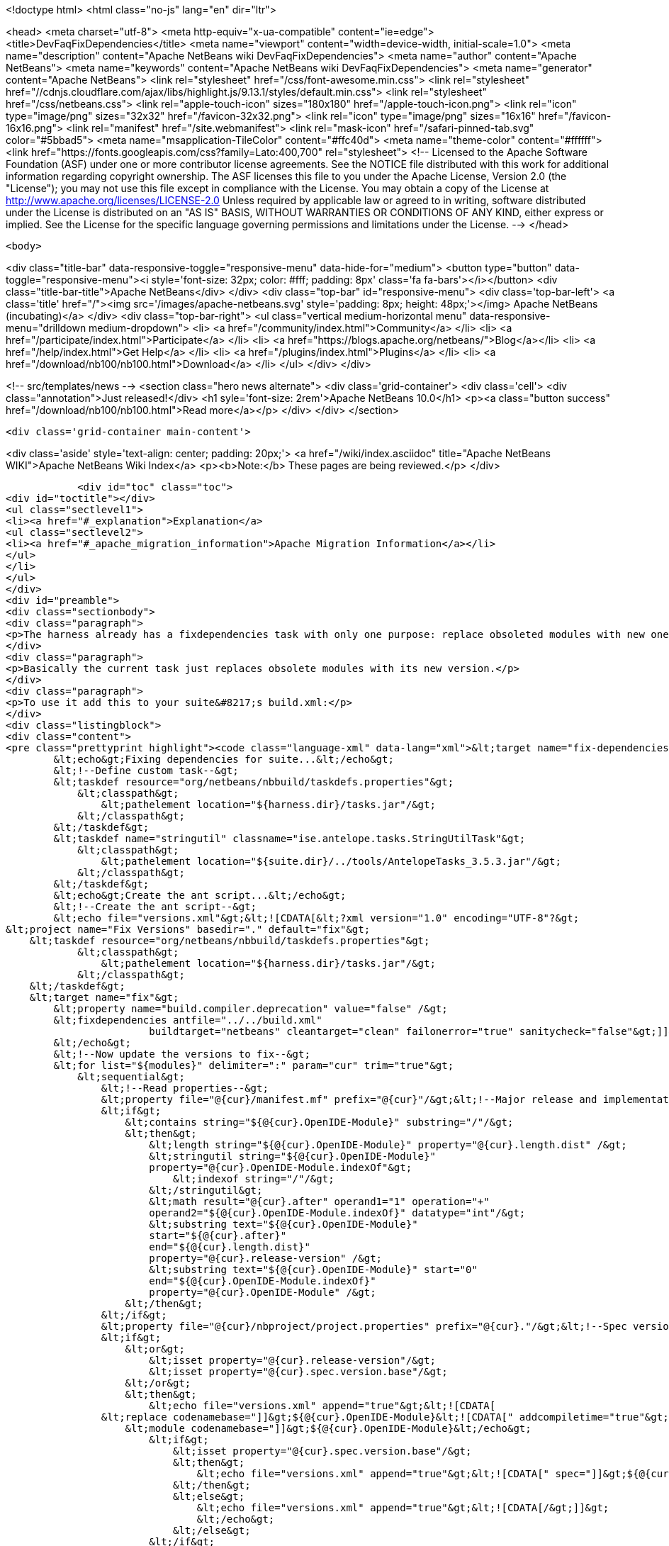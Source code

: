 

<!doctype html>
<html class="no-js" lang="en" dir="ltr">
    
<head>
    <meta charset="utf-8">
    <meta http-equiv="x-ua-compatible" content="ie=edge">
    <title>DevFaqFixDependencies</title>
    <meta name="viewport" content="width=device-width, initial-scale=1.0">
    <meta name="description" content="Apache NetBeans wiki DevFaqFixDependencies">
    <meta name="author" content="Apache NetBeans">
    <meta name="keywords" content="Apache NetBeans wiki DevFaqFixDependencies">
    <meta name="generator" content="Apache NetBeans">
    <link rel="stylesheet" href="/css/font-awesome.min.css">
     <link rel="stylesheet" href="//cdnjs.cloudflare.com/ajax/libs/highlight.js/9.13.1/styles/default.min.css"> 
    <link rel="stylesheet" href="/css/netbeans.css">
    <link rel="apple-touch-icon" sizes="180x180" href="/apple-touch-icon.png">
    <link rel="icon" type="image/png" sizes="32x32" href="/favicon-32x32.png">
    <link rel="icon" type="image/png" sizes="16x16" href="/favicon-16x16.png">
    <link rel="manifest" href="/site.webmanifest">
    <link rel="mask-icon" href="/safari-pinned-tab.svg" color="#5bbad5">
    <meta name="msapplication-TileColor" content="#ffc40d">
    <meta name="theme-color" content="#ffffff">
    <link href="https://fonts.googleapis.com/css?family=Lato:400,700" rel="stylesheet"> 
    <!--
        Licensed to the Apache Software Foundation (ASF) under one
        or more contributor license agreements.  See the NOTICE file
        distributed with this work for additional information
        regarding copyright ownership.  The ASF licenses this file
        to you under the Apache License, Version 2.0 (the
        "License"); you may not use this file except in compliance
        with the License.  You may obtain a copy of the License at
        http://www.apache.org/licenses/LICENSE-2.0
        Unless required by applicable law or agreed to in writing,
        software distributed under the License is distributed on an
        "AS IS" BASIS, WITHOUT WARRANTIES OR CONDITIONS OF ANY
        KIND, either express or implied.  See the License for the
        specific language governing permissions and limitations
        under the License.
    -->
</head>


    <body>
        

<div class="title-bar" data-responsive-toggle="responsive-menu" data-hide-for="medium">
    <button type="button" data-toggle="responsive-menu"><i style='font-size: 32px; color: #fff; padding: 8px' class='fa fa-bars'></i></button>
    <div class="title-bar-title">Apache NetBeans</div>
</div>
<div class="top-bar" id="responsive-menu">
    <div class='top-bar-left'>
        <a class='title' href="/"><img src='/images/apache-netbeans.svg' style='padding: 8px; height: 48px;'></img> Apache NetBeans (incubating)</a>
    </div>
    <div class="top-bar-right">
        <ul class="vertical medium-horizontal menu" data-responsive-menu="drilldown medium-dropdown">
            <li> <a href="/community/index.html">Community</a> </li>
            <li> <a href="/participate/index.html">Participate</a> </li>
            <li> <a href="https://blogs.apache.org/netbeans/">Blog</a></li>
            <li> <a href="/help/index.html">Get Help</a> </li>
            <li> <a href="/plugins/index.html">Plugins</a> </li>
            <li> <a href="/download/nb100/nb100.html">Download</a> </li>
        </ul>
    </div>
</div>


        
<!-- src/templates/news -->
<section class="hero news alternate">
    <div class='grid-container'>
        <div class='cell'>
            <div class="annotation">Just released!</div>
            <h1 syle='font-size: 2rem'>Apache NetBeans 10.0</h1>
            <p><a class="button success" href="/download/nb100/nb100.html">Read more</a></p>
        </div>
    </div>
</section>

        <div class='grid-container main-content'>
            
<div class='aside' style='text-align: center; padding: 20px;'>
    <a href="/wiki/index.asciidoc" title="Apache NetBeans WIKI">Apache NetBeans Wiki Index</a>
    <p><b>Note:</b> These pages are being reviewed.</p>
</div>

            <div id="toc" class="toc">
<div id="toctitle"></div>
<ul class="sectlevel1">
<li><a href="#_explanation">Explanation</a>
<ul class="sectlevel2">
<li><a href="#_apache_migration_information">Apache Migration Information</a></li>
</ul>
</li>
</ul>
</div>
<div id="preamble">
<div class="sectionbody">
<div class="paragraph">
<p>The harness already has a fixdependencies task with only one purpose: replace obsoleted modules with new ones like it happened when Lookup was separated into its own module. In normal applications you might need to manually modify or remove then add the module you changed version for. If the project is really big and complex this can be a nightmare. I went ahead and enhanced the task so it can be more useful.</p>
</div>
<div class="paragraph">
<p>Basically the current task just replaces obsolete modules with its new version.</p>
</div>
<div class="paragraph">
<p>To use it add this to your suite&#8217;s build.xml:</p>
</div>
<div class="listingblock">
<div class="content">
<pre class="prettyprint highlight"><code class="language-xml" data-lang="xml">&lt;target name="fix-dependencies" description="Removes unused compilation dependencies on other modules."&gt;
        &lt;echo&gt;Fixing dependencies for suite...&lt;/echo&gt;
        &lt;!--Define custom task--&gt;
        &lt;taskdef resource="org/netbeans/nbbuild/taskdefs.properties"&gt;
            &lt;classpath&gt;
                &lt;pathelement location="${harness.dir}/tasks.jar"/&gt;
            &lt;/classpath&gt;
        &lt;/taskdef&gt;
        &lt;taskdef name="stringutil" classname="ise.antelope.tasks.StringUtilTask"&gt;
            &lt;classpath&gt;
                &lt;pathelement location="${suite.dir}/../tools/AntelopeTasks_3.5.3.jar"/&gt;
            &lt;/classpath&gt;
        &lt;/taskdef&gt;
        &lt;echo&gt;Create the ant script...&lt;/echo&gt;
        &lt;!--Create the ant script--&gt;
        &lt;echo file="versions.xml"&gt;&lt;![CDATA[&lt;?xml version="1.0" encoding="UTF-8"?&gt;
&lt;project name="Fix Versions" basedir="." default="fix"&gt;
    &lt;taskdef resource="org/netbeans/nbbuild/taskdefs.properties"&gt;
            &lt;classpath&gt;
                &lt;pathelement location="${harness.dir}/tasks.jar"/&gt;
            &lt;/classpath&gt;
    &lt;/taskdef&gt;
    &lt;target name="fix"&gt;
        &lt;property name="build.compiler.deprecation" value="false" /&gt;
        &lt;fixdependencies antfile="../../build.xml"
                        buildtarget="netbeans" cleantarget="clean" failonerror="true" sanitycheck="false"&gt;]]&gt;
        &lt;/echo&gt;
        &lt;!--Now update the versions to fix--&gt;
        &lt;for list="${modules}" delimiter=":" param="cur" trim="true"&gt;
            &lt;sequential&gt;
                &lt;!--Read properties--&gt;
                &lt;property file="@{cur}/manifest.mf" prefix="@{cur}"/&gt;&lt;!--Major release and implementation version are here--&gt;
                &lt;if&gt;
                    &lt;contains string="${@{cur}.OpenIDE-Module}" substring="/"/&gt;
                    &lt;then&gt;
                        &lt;length string="${@{cur}.OpenIDE-Module}" property="@{cur}.length.dist" /&gt;
                        &lt;stringutil string="${@{cur}.OpenIDE-Module}"
                        property="@{cur}.OpenIDE-Module.indexOf"&gt;
                            &lt;indexof string="/"/&gt;
                        &lt;/stringutil&gt;
                        &lt;math result="@{cur}.after" operand1="1" operation="+"
                        operand2="${@{cur}.OpenIDE-Module.indexOf}" datatype="int"/&gt;
                        &lt;substring text="${@{cur}.OpenIDE-Module}"
                        start="${@{cur}.after}"
                        end="${@{cur}.length.dist}"
                        property="@{cur}.release-version" /&gt;
                        &lt;substring text="${@{cur}.OpenIDE-Module}" start="0"
                        end="${@{cur}.OpenIDE-Module.indexOf}"
                        property="@{cur}.OpenIDE-Module" /&gt;
                    &lt;/then&gt;
                &lt;/if&gt;
                &lt;property file="@{cur}/nbproject/project.properties" prefix="@{cur}."/&gt;&lt;!--Spec version is here--&gt;
                &lt;if&gt;
                    &lt;or&gt;
                        &lt;isset property="@{cur}.release-version"/&gt;
                        &lt;isset property="@{cur}.spec.version.base"/&gt;
                    &lt;/or&gt;
                    &lt;then&gt;
                        &lt;echo file="versions.xml" append="true"&gt;&lt;![CDATA[
                &lt;replace codenamebase="]]&gt;${@{cur}.OpenIDE-Module}&lt;![CDATA[" addcompiletime="true"&gt;
                    &lt;module codenamebase="]]&gt;${@{cur}.OpenIDE-Module}&lt;/echo&gt;
                        &lt;if&gt;
                            &lt;isset property="@{cur}.spec.version.base"/&gt;
                            &lt;then&gt;
                                &lt;echo file="versions.xml" append="true"&gt;&lt;![CDATA[" spec="]]&gt;${@{cur}.spec.version.base}&lt;![CDATA["]]&gt;&lt;/echo&gt;
                            &lt;/then&gt;
                            &lt;else&gt;
                                &lt;echo file="versions.xml" append="true"&gt;&lt;![CDATA[/&gt;]]&gt;
                                &lt;/echo&gt;
                            &lt;/else&gt;
                        &lt;/if&gt;
                        &lt;if&gt;
                            &lt;isset property="@{cur}.release-version"/&gt;
                            &lt;then&gt;
                                &lt;echo file="versions.xml" append="true"&gt;&lt;![CDATA[ release="]]&gt;${@{cur}.release-version}&lt;![CDATA["/&gt;]]&gt;
                                &lt;/echo&gt;
                            &lt;/then&gt;
                            &lt;else&gt;
                                &lt;echo file="versions.xml" append="true"&gt;&lt;![CDATA[/&gt;]]&gt;
                                &lt;/echo&gt;
                            &lt;/else&gt;
                        &lt;/if&gt;
                        &lt;echo file="versions.xml" append="true"&gt;&lt;![CDATA[
                &lt;/replace&gt;]]&gt;
                        &lt;/echo&gt;
                    &lt;/then&gt;
                &lt;/if&gt;
            &lt;/sequential&gt;
        &lt;/for&gt;
        &lt;echo file="versions.xml" append="true"&gt;&lt;![CDATA[
            &lt;fileset dir="nbproject" &gt;
                &lt;include name="project.xml" /&gt;
            &lt;/fileset&gt;
        &lt;/fixdependencies&gt;
    &lt;/target&gt;
&lt;/project&gt;]]&gt;
        &lt;/echo&gt;
        &lt;echo&gt;Create the ant script...Done!&lt;/echo&gt;
        &lt;!--Now update modules--&gt;
        &lt;echo&gt;Fixing module dependencies...&lt;/echo&gt;
        &lt;subant target="module-fix-dependencies"&gt;
            &lt;fileset dir="." includes="**/build.xml" excludes="build.xml"/&gt;
        &lt;/subant&gt;
        &lt;echo&gt;Fixing module dependencies...Done!&lt;/echo&gt;
        &lt;delete file="versions.xml"/&gt;
        &lt;!--Run NB fix dependencies in all modules as well--&gt;
        &lt;echo&gt;Fixing NB dependencies for suite...&lt;/echo&gt;
        &lt;subant target="fix-dependencies" buildpath="${modules}" inheritrefs="false" inheritall="false"/&gt;
        &lt;echo&gt;Fixing NB dependencies for suite...Done!&lt;/echo&gt;
        &lt;echo&gt;Fixing dependencies for suite...Done!&lt;/echo&gt;
    &lt;/target&gt;

    &lt;target name="module-fix-dependencies"&gt;
        &lt;ant antfile= "${suite.dir}/versions.xml" target="fix"/&gt;
    &lt;/target&gt;</code></pre>
</div>
</div>
<div class="paragraph">
<p>And add this to all your module&#8217;s build.xml:</p>
</div>
<div class="listingblock">
<div class="content">
<pre class="prettyprint highlight"><code class="language-xml" data-lang="xml">&lt;!--Add this to have the module-fix-dependencies target work from within each module--&gt;
    &lt;import file="${suite.dir}/build.xml"/&gt;</code></pre>
</div>
</div>
</div>
</div>
<div class="sect1">
<h2 id="_explanation">Explanation</h2>
<div class="sectionbody">
<div class="paragraph">
<p>fix-dependencies task will do the following:</p>
</div>
<div class="ulist">
<ul>
<li>
<p>Create an ant file named versions.xml by gathering the current module&#8217;s version information.</p>
</li>
<li>
<p>versions.xml uses the fixdependencies target (modified) to update all module dependencies.</p>
</li>
<li>
<p>Run the versions.xml file from within each module (using subant)</p>
</li>
<li>
<p>Delete the versions.xml file when done.</p>
</li>
<li>
<p>Call NetBeans fix-dependencies task</p>
</li>
</ul>
</div>
<div class="paragraph">
<p>Doesn&#8217;t look like much but it&#8217;s a lot of work.</p>
</div>
<div class="paragraph">
<p><strong>Note:</strong> You need to have defined the if task (from ant-contrib) to use the targets above. Also you&#8217;ll need antelope library: <a href="http://antelope.tigris.org/">http://antelope.tigris.org/</a></p>
</div>
<div class="sect2">
<h3 id="_apache_migration_information">Apache Migration Information</h3>
<div class="paragraph">
<p>The content in this page was kindly donated by Oracle Corp. to the
Apache Software Foundation.</p>
</div>
<div class="paragraph">
<p>This page was exported from <a href="http://wiki.netbeans.org/DevFaqFixDependencies">http://wiki.netbeans.org/DevFaqFixDependencies</a> ,
that was last modified by NetBeans user Javydreamercsw
on 2011-09-02T19:07:45Z.</p>
</div>
<div class="paragraph">
<p><strong>NOTE:</strong> This document was automatically converted to the AsciiDoc format on 2018-02-07, and needs to be reviewed.</p>
</div>
</div>
</div>
</div>
            
<section class='tools'>
    <ul class="menu align-center">
        <li><a title="Facebook" href="https://www.facebook.com/NetBeans"><i class="fa fa-md fa-facebook"></i></a></li>
        <li><a title="Twitter" href="https://twitter.com/netbeans"><i class="fa fa-md fa-twitter"></i></a></li>
        <li><a title="Github" href="https://github.com/apache/incubator-netbeans"><i class="fa fa-md fa-github"></i></a></li>
        <li><a title="YouTube" href="https://www.youtube.com/user/netbeansvideos"><i class="fa fa-md fa-youtube"></i></a></li>
        <li><a title="Slack" href="https://tinyurl.com/netbeans-slack-signup/"><i class="fa fa-md fa-slack"></i></a></li>
        <li><a title="JIRA" href="https://issues.apache.org/jira/projects/NETBEANS/summary"><i class="fa fa-mf fa-bug"></i></a></li>
    </ul>
    <ul class="menu align-center">
        
        <li><a href="https://github.com/apache/incubator-netbeans-website/blob/master/netbeans.apache.org/src/content/wiki/DevFaqFixDependencies.asciidoc" title="See this page in github"><i class="fa fa-md fa-edit"></i> See this page in GitHub.</a></li>
    </ul>
</section>

        </div>
        

<div class='grid-container incubator-area' style='margin-top: 64px'>
    <div class='grid-x grid-padding-x'>
        <div class='large-auto cell text-center'>
            <a href="https://www.apache.org/">
                <img style="width: 320px" title="Apache Software Foundation" src="/images/asf_logo_wide.svg" />
            </a>
        </div>
        <div class='large-auto cell text-center'>
            <a href="https://www.apache.org/events/current-event.html">
               <img style="width:234px; height: 60px;" title="Apache Software Foundation current event" src="https://www.apache.org/events/current-event-234x60.png"/>
            </a>
        </div>
    </div>
</div>
<footer>
    <div class="grid-container">
        <div class="grid-x grid-padding-x">
            <div class="large-auto cell">
                
                <h1>About</h1>
                <ul>
                    <li><a href="https://www.apache.org/foundation/thanks.html">Thanks</a></li>
                    <li><a href="https://www.apache.org/foundation/sponsorship.html">Sponsorship</a></li>
                    <li><a href="https://www.apache.org/security/">Security</a></li>
                    <li><a href="https://incubator.apache.org/projects/netbeans.html">Incubation Status</a></li>
                </ul>
            </div>
            <div class="large-auto cell">
                <h1><a href="/community/index.html">Community</a></h1>
                <ul>
                    <li><a href="/community/mailing-lists.html">Mailing lists</a></li>
                    <li><a href="/community/committer.html">Becoming a committer</a></li>
                    <li><a href="/community/events.html">NetBeans Events</a></li>
                    <li><a href="https://www.apache.org/events/current-event.html">Apache Events</a></li>
                    <li><a href="/community/who.html">Who is who</a></li>
                    <li><a href="/community/nekobean.html">NekoBean</a></li>
                </ul>
            </div>
            <div class="large-auto cell">
                <h1><a href="/participate/index.html">Participate</a></h1>
                <ul>
                    <li><a href="/participate/submit-pr.html">Submitting Pull Requests</a></li>
                    <li><a href="/participate/report-issue.html">Reporting Issues</a></li>
                    <li><a href="/participate/netcat.html">NetCAT - Community Acceptance Testing</a></li>
                    <li><a href="/participate/index.html#documentation">Improving the documentation</a></li>
                </ul>
            </div>
            <div class="large-auto cell">
                <h1><a href="/help/index.html">Get Help</a></h1>
                <ul>
                    <li><a href="/help/index.html#documentation">Documentation</a></li>
                    <li><a href="/help/getting-started.html">Platform videos</a></li>
                    <li><a href="/wiki/index.asciidoc">Wiki</a></li>
                    <li><a href="/help/index.html#support">Community Support</a></li>
                    <li><a href="/help/commercial-support.html">Commercial Support</a></li>
                </ul>
            </div>
            <div class="large-auto cell">
                <h1><a href="/download/nb100/nb100.html">Download</a></h1>
                <ul>
                    <li><a href="/download/index.html#releases">Releases</a></li>
                    <ul>
                        <li><a href="/download/nb100/nb100.html">Apache NetBeans 10.0</a></li>
                        <li><a href="/download/nb90/nb90.html">Apache NetBeans 9.0</a></li>
                    </ul>
                    <li><a href="/plugins/index.html">Plugins</a></li>
                    <li><a href="/download/index.html#source">Building from source</a></li>
                    <li><a href="/download/index.html#previous">Previous releases</a></li>
                </ul>
            </div>
        </div>
    </div>
</footer>
<div class='footer-disclaimer'>
    <div class="footer-disclaimer-content">
        <p>Copyright &copy; 2017-2019 <a href="https://www.apache.org">The Apache Software Foundation</a>.</p>
        <p>Licensed under the Apache <a href="https://www.apache.org/licenses/">license</a>, version 2.0</p>
        <p><a href="https://incubator.apache.org/" alt="Apache Incubator"><img src='/images/incubator_feather_egg_logo_bw_crop.png' title='Apache Incubator'></img></a></p>
        <div style='max-width: 40em; margin: 0 auto'>
            <p>Apache NetBeans is an effort undergoing incubation at The Apache Software Foundation (ASF), sponsored by the Apache Incubator. Incubation is required of all newly accepted projects until a further review indicates that the infrastructure, communications, and decision making process have stabilized in a manner consistent with other successful ASF projects. While incubation status is not necessarily a reflection of the completeness or stability of the code, it does indicate that the project has yet to be fully endorsed by the ASF.</p>
            <p>Apache Incubator, Apache, Apache NetBeans, NetBeans, the Apache feather logo, the Apache NetBeans logo, and the Apache Incubator project logo are trademarks of <a href="https://www.apache.org">The Apache Software Foundation</a>.</p>
            <p>Oracle and Java are registered trademarks of Oracle and/or its affiliates.</p>
        </div>
        
    </div>
</div>



        <script src="/js/vendor/jquery-3.2.1.min.js"></script>
        <script src="/js/vendor/what-input.js"></script>
        <script src="/js/vendor/foundation.min.js"></script>
        <script src="/js/netbeans.js"></script>
        <script src="/js/vendor/jquery.colorbox-min.js"></script>
        <script src="https://cdn.rawgit.com/google/code-prettify/master/loader/run_prettify.js"></script>
        <script>
            
            $(function(){ $(document).foundation(); });
        </script>
        
        <script src="https://cdnjs.cloudflare.com/ajax/libs/highlight.js/9.13.1/highlight.min.js"></script>
        <script>
         $(document).ready(function() { $("pre code").each(function(i, block) { hljs.highlightBlock(block); }); }); 
        </script>
        

    </body>
</html>

